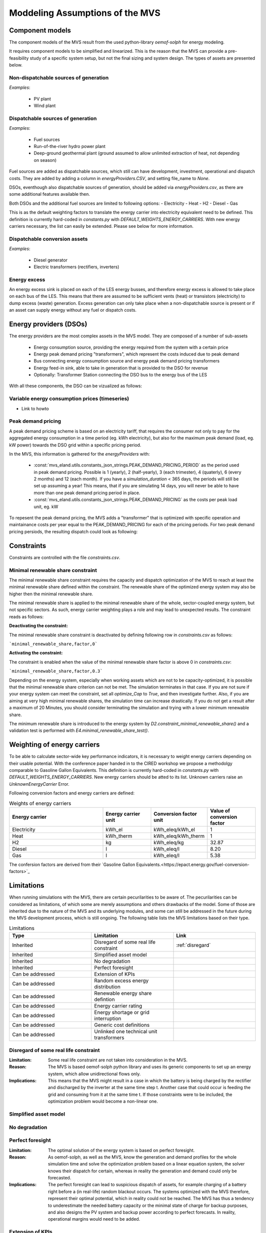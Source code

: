 ================================
Moddeling Assumptions of the MVS
================================

Component models
----------------

The component models of the MVS result from the used python-library `oemof-solph` for energy modeling.

It requires component models to be simplified and linearized.
This is the reason that the MVS can provide a pre-feasibility study of a specific system setup,
but not the final sizing and system design.
The types of assets are presented below.

Non-dispatchable sources of generation
######################################

`Examples`:

    - PV plant
    - Wind plant

Dispatchable sources of generation
##################################

`Examples`:

    - Fuel sources
    - Run-of-the-river hydro power plant
    - Deep-ground geothermal plant (ground assumed to allow unlimited extraction of heat, not depending on season)

Fuel sources are added as dispatchable sources, which still can have development, investment, operational and dispatch costs.
They are added by adding a column in `energyProviders.CSV`, and setting file_name to `None`.

DSOs, eventhough also dispatchable sources of generation, should be added via `energyProviders.csv`,
as there are some additional features available then.

Both DSOs and the additional fuel sources are limited to following options:
- Electricity
- Heat
- H2
- Diesel
- Gas

This is as the default weighting factors to translate the energy carrier into electricity equivalent need to be defined. This definition is currently hard-coded in `constants.py` with `DEFAULT_WEIGHTS_ENERGY_CARRIERS`. With new energy carriers necessary, the list can easily be extended. Please see below for more information.

Dispatchable conversion assets
##############################

`Examples`:

    - Diesel generator
    - Electric transformers (rectifiers, inverters)

Energy excess
#############

An energy excess sink is placed on each of the LES energy busses, and therefore energy excess is allowed to take place on each bus of the LES.
This means that there are assumed to be sufficient vents (heat) or transistors (electricity) to dump excess (waste) generation.
Excess generation can only take place when a non-dispatchable source is present or if an asset can supply energy without any fuel or dispatch costs.


Energy providers (DSOs)
-----------------------

The energy providers are the most complex assets in the MVS model. They are composed of a number of sub-assets

    - Energy consumption source, providing the energy required from the system with a certain price
    - Energy peak demand pricing "transformers", which represent the costs induced due to peak demand
    - Bus connecting energy consumption source and energy peak demand pricing transformers
    - Energy feed-in sink, able to take in generation that is provided to the DSO for revenue
    - Optionally: Transformer Station connecting the DSO bus to the energy bus of the LES

With all these components, the DSO can be vizualized as follows:

.. image:: images/Model_Assumptions_energyProvider_assets.png
 :width: 600

Variable energy consumption prices (timeseries)
###############################################

- Link to howto

Peak demand pricing
###################

A peak demand pricing scheme is based on an electricity tariff,
that requires the consumer not only to pay for the aggregated energy consumption in a time period (eg. kWh electricity),
but also for the maximum peak demand (load, eg. kW power) towards the DSO grid within a specific pricing period.

In the MVS, this information is gathered for the `energyProviders` with:

    - :const:`mvs_eland.utils.constants_json_strings.PEAK_DEMAND_PRICING_PERIOD` as the period used in peak demand pricing. Possible is 1 (yearly), 2 (half-yearly), 3 (each trimester), 4 (quaterly), 6 (every 2 months) and 12 (each month). If you have a `simulation_duration` < 365 days, the periods will still be set up assuming a year! This means, that if you are simulating 14 days, you will never be able to have more than one peak demand pricing period in place.

    - :const:`mvs_eland.utils.constants_json_strings.PEAK_DEMAND_PRICING` as the costs per peak load unit, eg. kW

To repesent the peak demand pricing, the MVS adds a "transformer" that is optimized with specific operation and maintainance costs per year equal to the PEAK_DEMAND_PRICING for each of the pricing periods.
For two peak demand pricing persiods, the resulting dispatch could look as following:

.. image:: images/Model_Assumptions_Peak_Demand_Pricing_Dispatch_Graph.png
 :width: 600

Constraints
-----------

Constraints are controlled with the file `constraints.csv`.

Minimal renewable share constraint
##################################

The minimal renewable share constraint requires the capacity and dispatch optimization of the MVS to reach at least the minimal renewable share defined within the constraint. The renewable share of the optimized energy system may also be higher then the minimal renewable share.

The minimal renewable share is applied to the minimal renewable share of the whole, sector-coupled energy system, but not specific sectors. As such, energy carrier weighting plays a role and may lead to unexpected results. The constraint reads as follows:

.. math:
        minimal renewable factor <= \frac{\sum renewable generation \cdot weighting factor}{\sum renewable generation \cdot weighting factor + \sum non-renewable generation \cdot weighting factor}


:Deactivating the constraint:

The minimal renewable share constraint is deactivated by defining following row in `constraints.csv` as follows:

```minimal_renewable_share,factor,0```

:Activating the constraint:

The constraint is enabled when the value of the minimal renewable share factor is above 0 in `constraints.csv`:

```minimal_renewable_share,factor,0.3```


Depending on the energy system, especially when working assets which are not to be capacity-optimized, it is possible that the minimal renewable share criterion can not be met. The simulation terminates in that case. If you are not sure if your energy system can meet the constraint, set all `optimize_Cap` to `True`, and then investigate further.
Also, if you are aiming at very high minimal renewable shares, the simulation time can increase drastically. If you do not get a result after a maximum of 20 Minutes, you should consider terminating the simulation and trying with a lower minimum renewable share.

The minimum renewable share is introduced to the energy system by `D2.constraint_minimal_renewable_share()` and a validation test is performed with `E4.minimal_renewable_share_test()`.

Weighting of energy carriers
----------------------------

To be able to calculate sector-wide key performance indicators, it is necessary to weight energy carriers depending on their usable potential. With the conference paper handed in to the CIRED workshop we propose a methodolgy comparable to Gasoline Gallon Equivalents. This definition is currently hard-coded in `constants.py` with `DEFAULT_WEIGHTS_ENERGY_CARRIERS`. New energy carriers should be atted to its list. Unknown carriers raise an `UnknownEnergyCarrier` Error.

Following conversion factors and energy carriers are defined:

.. list-table:: Weights of energy carriers
   :widths: 50 25 25 25
   :header-rows: 1

   * - Energy carrier
     - Energy carrier unit
     - Conversion factor unit
     - Value of conversion factor
   * - Electricity
     - kWh_el
     - kWh_eleq/kWh_el
     - 1
   * - Heat
     - kWh_therm
     - kWh_eleq/kWh_therm
     - 1
   * - H2
     - kg
     - kWh_eleq/kg
     - 32.87
   * - Diesel
     - l
     - kWh_eleq/l
     - 8.20
   * - Gas
     - l
     - kWh_eleq/l
     - 5.38

The confersion factors are derived from their `Gasoline Gallon Equivalents.<https://epact.energy.gov/fuel-conversion-factors>`_


Limitations
-----------

When running simulations with the MVS, there are certain pecurilarities to be aware of. The pecurilarities can be considered as limitations, of which some are merely assumptions and others drawbacks of the model. Some of those are inherited due to the nature of the MVS and its underlying modules, and some can still be addressed in the future during the MVS development process, which is still ongoing. The following table lists the MVS limitations based on their type.

.. list-table:: Limitations
   :widths: 25 25 25
   :header-rows: 1

   * - Type
     - Limitation
     - Link
   * - Inherited
     - Disregard of some real life constraint
     - :ref:`disregard`
   * - Inherited
     - Simplified asset model
     - 
   * - Inherited
     - No degradation
     - 
   * - Inherited
     - Perfect foresight
     - 
   * - Can be addressed
     - Extension of KPIs
     - 
   * - Can be addressed
     - Random excess energy distribution
     - 
   * - Can be addressed
     - Renewable energy share defintion
     - 
   * - Can be addressed
     - Energy carrier rating
     -      
   * - Can be addressed
     - Energy shortage or grid interruption
     - 
   * - Can be addressed
     - Generic cost definitions
     -  
   * - Can be addressed
     - Unlinked one technical unit transformers
     -      

.. _disregard:
Disregard of some real life constraint
######################################
:Limitation: Some real life constraint are not taken into consideration in the MVS.
:Reason: The MVS is based oemof-solph python library and uses its generic components to set up an energy system, which allow unidirectional flows only. 
:Implications: This means that the MVS might result in a case in which the battery is being charged by the rectifier and discharged by the inverter at the same time step t. Another case that could occur is feeding the grid and consuming from it at the same time t. If those constraints were to be included, the optimization problem would become a non-linear one.

Simplified asset model
######################

No degradation
##############

Perfect foresight
#################
:Limitation: The optimal solution of the energy system is based on perfect foresight.
:Reason: As oemof-solph, as well as the MVS, know the generation and demand profiles for the whole simulation time and solve the optimization problem based on a linear equation system, the solver knows their dispatch for certain, whereas in reality the generation and demand could only be forecasted.
:Implications: The perfect foresight can lead to suspicious dispatch of assets, for example charging of a battery right before a (in real-life) random blackout occurs. The systems optimized with the MVS therefore, represent their optimal potential, which in reality could not be reached. The MVS has thus a tendency to underestimate the needed battery capacity or the minimal state of charge for backup purposes, and also designs the PV system and backup power according to perfect forecasts. In reality, operational margins would need to be added.

Extension of KPIs
#################

Random excess energy distribution
#################################

Renewable energy share defintion
################################

Energy carrier rating
#####################

Energy shortage or grid interruption
####################################

Generic cost definitions
########################

Unlinked one technical unit transformers
########################################
:Limitation: Some components should be modelled as separate transformers in the MVS while in real life they are one technical unit.
:Reason: The MVS uses oemof-solph's generic components listed here below:

    - Sink (one input, no output)
    - Source (one output, no input)
    - Linear Transformer (one input, n outputs)
    - Storage (one input, one output)
:Implications: Since one input is only allowed, such technical units are modelled as two separate transformers that are currently unlinked in the MVS (e.g., hybrid inverter, heat pump, distribution transformer, etc.). This means that the costs (and sometimes capacities) of those transformers are either replicated or divided between them.

Infeasible dispatch of assets
#############################
- Energy consumption and feed-in at the same time
- Bi-directional inverters
